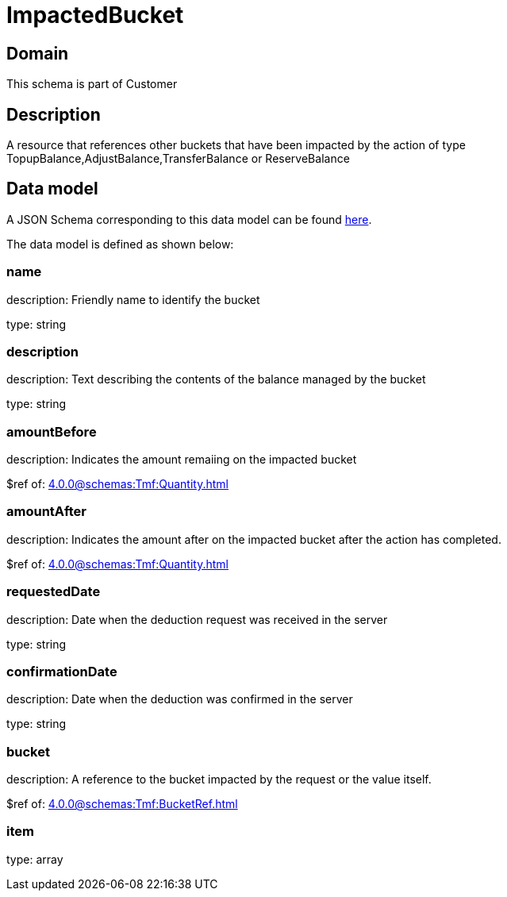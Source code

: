 = ImpactedBucket

[#domain]
== Domain

This schema is part of Customer

[#description]
== Description

A resource that references other buckets that have been impacted by the action of type TopupBalance,AdjustBalance,TransferBalance or ReserveBalance


[#data_model]
== Data model

A JSON Schema corresponding to this data model can be found https://tmforum.org[here].

The data model is defined as shown below:


=== name
description: Friendly name to identify the bucket

type: string


=== description
description: Text describing the contents of the balance managed by the bucket

type: string


=== amountBefore
description: Indicates the amount remaiing on the impacted bucket

$ref of: xref:4.0.0@schemas:Tmf:Quantity.adoc[]


=== amountAfter
description: Indicates the amount after on the impacted bucket after the action has completed.

$ref of: xref:4.0.0@schemas:Tmf:Quantity.adoc[]


=== requestedDate
description: Date when the deduction request was received in the server

type: string


=== confirmationDate
description: Date when the deduction was confirmed in the server

type: string


=== bucket
description: A reference to the bucket impacted by the request or the value itself.

$ref of: xref:4.0.0@schemas:Tmf:BucketRef.adoc[]


=== item
type: array

